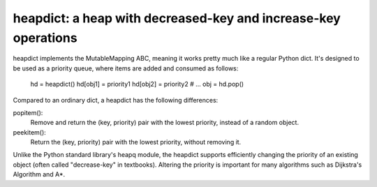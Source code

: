 heapdict: a heap with decreased-key and increase-key operations
===============================================================

heapdict implements the MutableMapping ABC, meaning it works pretty
much like a regular Python dict.  It's designed to be used as a
priority queue, where items are added and consumed as follows:

    hd = heapdict()
    hd[obj1] = priority1
    hd[obj2] = priority2
    # ...
    obj = hd.pop()

Compared to an ordinary dict, a heapdict has the following differences:

popitem():
    Remove and return the (key, priority) pair with the lowest
    priority, instead of a random object.

peekitem():
    Return the (key, priority) pair with the lowest priority, without
    removing it.

Unlike the Python standard library's heapq module, the heapdict
supports efficiently changing the priority of an existing object
(often called "decrease-key" in textbooks).  Altering the priority is
important for many algorithms such as Dijkstra's Algorithm and A*.

